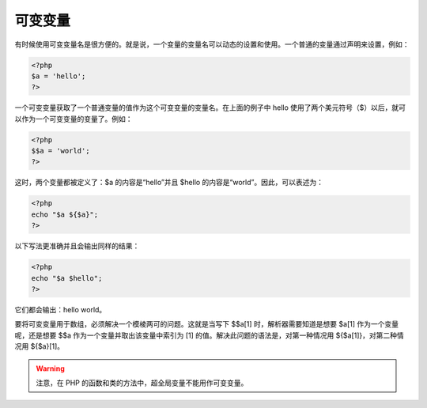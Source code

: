 可变变量
=============

有时候使用可变变量名是很方便的。就是说，一个变量的变量名可以动态的设置和使用。一个普通的变量通过声明来设置，例如：

.. code-block:: php

 <?php
 $a = 'hello';
 ?>

一个可变变量获取了一个普通变量的值作为这个可变变量的变量名。在上面的例子中 hello 使用了两个美元符号（$）以后，就可以作为一个可变变量的变量了。例如：

.. code-block:: php

 <?php
 $$a = 'world';
 ?>

这时，两个变量都被定义了：$a 的内容是“hello”并且 $hello 的内容是“world”。因此，可以表述为：

.. code-block:: php

 <?php
 echo "$a ${$a}";
 ?>
 
以下写法更准确并且会输出同样的结果：

.. code-block:: php

 <?php
 echo "$a $hello";
 ?>
 
它们都会输出：hello world。

要将可变变量用于数组，必须解决一个模棱两可的问题。这就是当写下 $$a[1] 时，解析器需要知道是想要 $a[1] 作为一个变量呢，还是想要 $$a 作为一个变量并取出该变量中索引为 [1] 的值。解决此问题的语法是，对第一种情况用 ${$a[1]}，对第二种情况用 ${$a}[1]。

.. Warning:: 注意，在 PHP 的函数和类的方法中，超全局变量不能用作可变变量。
